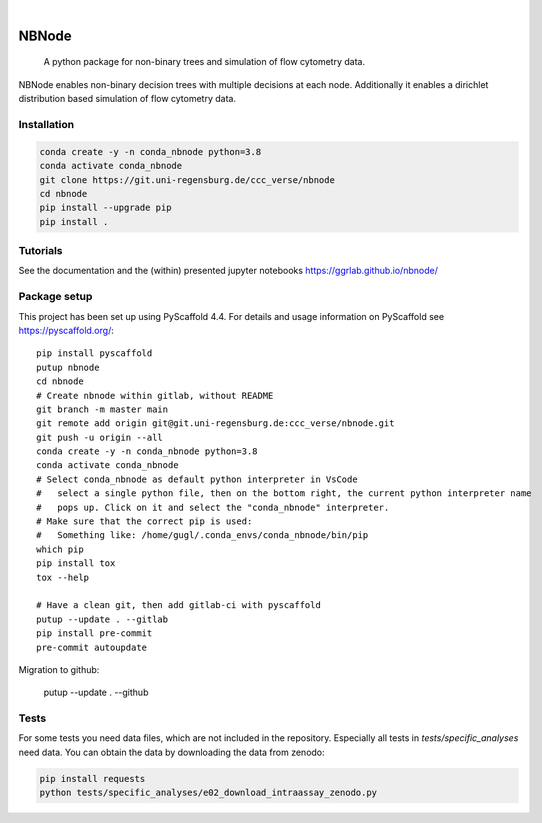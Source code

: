.. These are examples of badges you might want to add to your README:
   please update the URLs accordingly

    .. image:: https://api.cirrus-ci.com/github/<USER>/nbnode.svg?branch=main
        :alt: Built Status
        :target: https://cirrus-ci.com/github/<USER>/nbnode
    .. image:: https://readthedocs.org/projects/nbnode/badge/?version=latest
        :alt: ReadTheDocs
        :target: https://nbnode.readthedocs.io/en/stable/
    .. image:: https://img.shields.io/coveralls/github/<USER>/nbnode/main.svg
        :alt: Coveralls
        :target: https://coveralls.io/r/<USER>/nbnode
    .. image:: https://img.shields.io/pypi/v/nbnode.svg
        :alt: PyPI-Server
        :target: https://pypi.org/project/nbnode/
    .. image:: https://img.shields.io/conda/vn/conda-forge/nbnode.svg
        :alt: Conda-Forge
        :target: https://anaconda.org/conda-forge/nbnode
    .. image:: https://pepy.tech/badge/nbnode/month
        :alt: Monthly Downloads
        :target: https://pepy.tech/project/nbnode
    .. image:: https://img.shields.io/twitter/url/http/shields.io.svg?style=social&label=Twitter
        :alt: Twitter
        :target: https://twitter.com/nbnode

.. image:: https://img.shields.io/badge/-PyScaffold-005CA0?logo=pyscaffold
    :alt: Project generated with PyScaffold
    :target: https://pyscaffold.org/

|

=================
NBNode
=================


    A python package for non-binary trees and simulation of flow cytometry data.


NBNode enables non-binary decision trees with multiple decisions at each node.
Additionally it enables a dirichlet distribution based simulation of flow cytometry data.

Installation
============

.. code-block:: bash

    conda create -y -n conda_nbnode python=3.8
    conda activate conda_nbnode
    git clone https://git.uni-regensburg.de/ccc_verse/nbnode
    cd nbnode
    pip install --upgrade pip
    pip install .


Tutorials
=========

See the documentation and the (within) presented jupyter notebooks https://ggrlab.github.io/nbnode/


Package setup
=============

This project has been set up using PyScaffold 4.4. For details and usage
information on PyScaffold see https://pyscaffold.org/::

    pip install pyscaffold
    putup nbnode
    cd nbnode
    # Create nbnode within gitlab, without README
    git branch -m master main
    git remote add origin git@git.uni-regensburg.de:ccc_verse/nbnode.git
    git push -u origin --all
    conda create -y -n conda_nbnode python=3.8
    conda activate conda_nbnode
    # Select conda_nbnode as default python interpreter in VsCode
    #   select a single python file, then on the bottom right, the current python interpreter name
    #   pops up. Click on it and select the "conda_nbnode" interpreter.
    # Make sure that the correct pip is used:
    #   Something like: /home/gugl/.conda_envs/conda_nbnode/bin/pip
    which pip
    pip install tox
    tox --help

    # Have a clean git, then add gitlab-ci with pyscaffold
    putup --update . --gitlab
    pip install pre-commit
    pre-commit autoupdate

Migration to github:

    putup --update . --github




Tests
========
For some tests you need data files, which are not included in the repository.
Especially all tests in `tests/specific_analyses` need data.
You can obtain the data by downloading the data from zenodo:

.. image:: https://zenodo.org/badge/DOI/10.5281/zenodo.7890571.svg
   :target: https://doi.org/10.5281/zenodo.7890571

.. code-block:: bash

    pip install requests
    python tests/specific_analyses/e02_download_intraassay_zenodo.py
